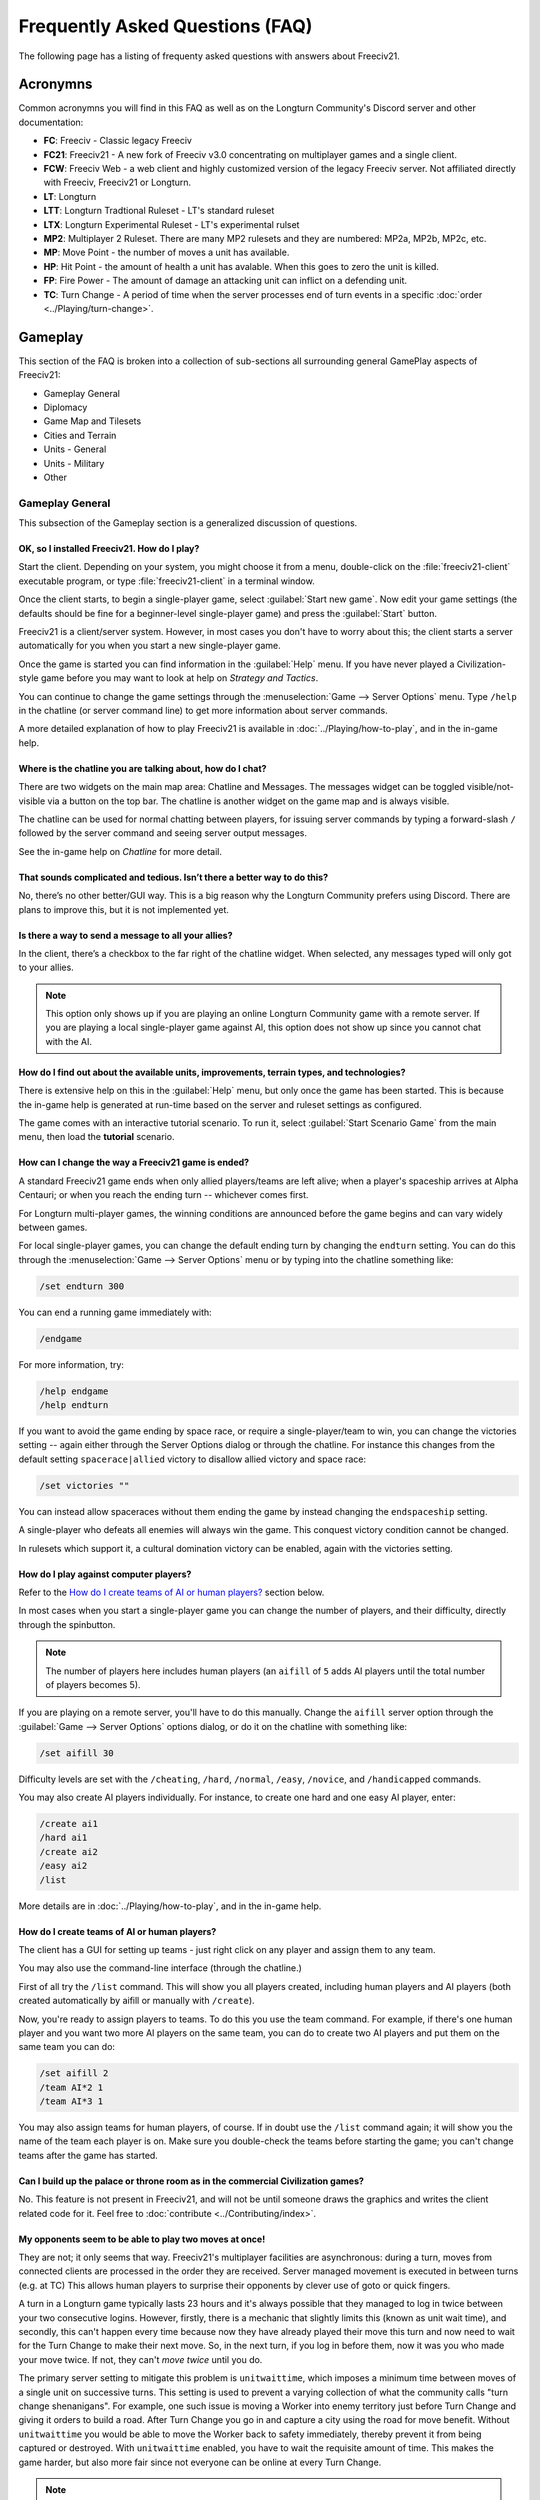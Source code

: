 Frequently Asked Questions (FAQ)
********************************

.. Custom Interpretive Text Roles for longturn.net/Freeciv21
.. role:: unit
.. role:: improvement
.. role:: wonder

The following page has a listing of frequenty asked questions with answers about Freeciv21.

Acronymns
=========

Common acronymns you will find in this FAQ as well as on the Longturn Community's Discord server and other
documentation:

* :strong:`FC`: Freeciv - Classic legacy Freeciv
* :strong:`FC21`: Freeciv21 - A new fork of Freeciv v3.0 concentrating on multiplayer games and a single client.
* :strong:`FCW`: Freeciv Web - a web client and highly customized version of the legacy Freeciv server.
  Not affiliated directly with Freeciv, Freeciv21 or Longturn.
* :strong:`LT`: Longturn
* :strong:`LTT`: Longturn Tradtional Ruleset - LT's standard ruleset
* :strong:`LTX`: Longturn Experimental Ruleset - LT's experimental rulset
* :strong:`MP2`: Multiplayer 2 Ruleset. There are many MP2 rulesets and they are numbered: MP2a, MP2b, MP2c, etc.
* :strong:`MP`: Move Point - the number of moves a unit has available.
* :strong:`HP`: Hit Point - the amount of health a unit has avalable. When this goes to zero the unit is killed.
* :strong:`FP`: Fire Power - The amount of damage an attacking unit can inflict on a defending unit.
* :strong:`TC`: Turn Change - A period of time when the server processes end of turn events in a specific
  :doc:`order <../Playing/turn-change>`.


Gameplay
========

This section of the FAQ is broken into a collection of sub-sections all surrounding general GamePlay aspects
of Freeciv21:

* Gameplay General
* Diplomacy
* Game Map and Tilesets
* Cities and Terrain
* Units - General
* Units - Military
* Other


Gameplay General
----------------

This subsection of the Gameplay section is a generalized discussion of questions.

OK, so I installed Freeciv21. How do I play?
^^^^^^^^^^^^^^^^^^^^^^^^^^^^^^^^^^^^^^^^^^^^

Start the client. Depending on your system, you might choose it from a menu, double-click on the
:file:`freeciv21-client` executable program, or type :file:`freeciv21-client` in a terminal window.

Once the client starts, to begin a single-player game, select :guilabel:`Start new game`. Now edit your
game settings (the defaults should be fine for a beginner-level single-player game) and press the
:guilabel:`Start` button.

Freeciv21 is a client/server system. However, in most cases you don't have to worry about this; the client
starts a server automatically for you when you start a new single-player game.

Once the game is started you can find information in the :guilabel:`Help` menu. If you have never played a
Civilization-style game before you may want to look at help on :title-reference:`Strategy and Tactics`.

You can continue to change the game settings through the :menuselection:`Game --> Server Options` menu.
Type :literal:`/help` in the chatline (or server command line) to get more information about server commands.

A more detailed explanation of how to play Freeciv21 is available in :doc:`../Playing/how-to-play`, and in the
in-game help.

Where is the chatline you are talking about, how do I chat?
^^^^^^^^^^^^^^^^^^^^^^^^^^^^^^^^^^^^^^^^^^^^^^^^^^^^^^^^^^^

There are two widgets on the main map area: Chatline and Messages. The messages widget can be toggled
visible/not-visible via a button on the top bar. The chatline is another widget on the game map and is always
visible.

The chatline can be used for normal chatting between players, for issuing server commands by typing a
forward-slash :literal:`/` followed by the server command and seeing server output messages.

See the in-game help on :title-reference:`Chatline` for more detail.

That sounds complicated and tedious. Isn’t there a better way to do this?
^^^^^^^^^^^^^^^^^^^^^^^^^^^^^^^^^^^^^^^^^^^^^^^^^^^^^^^^^^^^^^^^^^^^^^^^^

No, there’s no other better/GUI way. This is a big reason why the Longturn Community prefers using Discord.
There are plans to improve this, but it is not implemented yet.

Is there a way to send a message to all your allies?
^^^^^^^^^^^^^^^^^^^^^^^^^^^^^^^^^^^^^^^^^^^^^^^^^^^^

In the client, there’s a checkbox to the far right of the chatline widget. When selected, any messages typed
will only got to your allies.

.. Note:: This option only shows up if you are playing an online Longturn Community game with a remote server.
  If you are playing a local single-player game against AI, this option does not show up since you cannot
  chat with the AI.

How do I find out about the available units, improvements, terrain types, and technologies?
^^^^^^^^^^^^^^^^^^^^^^^^^^^^^^^^^^^^^^^^^^^^^^^^^^^^^^^^^^^^^^^^^^^^^^^^^^^^^^^^^^^^^^^^^^^

There is extensive help on this in the :guilabel:`Help` menu, but only once the game has been started. This is
because the in-game help is generated at run-time based on the server and ruleset settings as configured.

The game comes with an interactive tutorial scenario. To run it, select :guilabel:`Start Scenario Game` from
the main menu, then load the :strong:`tutorial` scenario.

How can I change the way a Freeciv21 game is ended?
^^^^^^^^^^^^^^^^^^^^^^^^^^^^^^^^^^^^^^^^^^^^^^^^^^^

A standard Freeciv21 game ends when only allied players/teams are left alive; when a player's spaceship
arrives at Alpha Centauri; or when you reach the ending turn -- whichever comes first.

For Longturn multi-player games, the winning conditions are announced before the game begins and can vary
widely between games.

For local single-player games, you can change the default ending turn by changing the ``endturn`` setting.
You can do this through the :menuselection:`Game --> Server Options` menu or by typing into the chatline
something like:

.. code-block:: rst

    /set endturn 300


You can end a running game immediately with:

.. code-block:: rst

    /endgame


For more information, try:

.. code-block:: rst

    /help endgame
    /help endturn


If you want to avoid the game ending by space race, or require a single-player/team to win, you can change
the victories setting -- again either through the Server Options dialog or through the chatline. For instance
this changes from the default setting ``spacerace|allied`` victory to disallow allied victory and space race:

.. code-block:: rst

    /set victories ""


You can instead allow spaceraces without them ending the game by instead changing the ``endspaceship`` setting.

A single-player who defeats all enemies will always win the game. This conquest victory condition cannot be
changed.

In rulesets which support it, a cultural domination victory can be enabled, again with the victories setting.

How do I play against computer players?
^^^^^^^^^^^^^^^^^^^^^^^^^^^^^^^^^^^^^^^

Refer to the `How do I create teams of AI or human players?`_ section below.

In most cases when you start a single-player game you can change the number of players, and their
difficulty, directly through the spinbutton.

.. note:: The number of players here includes human players (an ``aifill`` of ``5`` adds AI players until the
  total number of players becomes 5).

If you are playing on a remote server, you'll have to do this manually. Change the ``aifill`` server option
through the :guilabel:`Game --> Server Options` options dialog, or do it on the chatline with something like:

.. code-block:: rst

    /set aifill 30


Difficulty levels are set with the ``/cheating``, ``/hard``, ``/normal``, ``/easy``, ``/novice``, and
``/handicapped`` commands.

You may also create AI players individually. For instance, to create one hard and one easy AI player, enter:

.. code-block:: rst

    /create ai1
    /hard ai1
    /create ai2
    /easy ai2
    /list


More details are in :doc:`../Playing/how-to-play`, and in the in-game help.

How do I create teams of AI or human players?
^^^^^^^^^^^^^^^^^^^^^^^^^^^^^^^^^^^^^^^^^^^^^

The client has a GUI for setting up teams - just right click on any player and assign them to any team.

You may also use the command-line interface (through the chatline.)

First of all try the ``/list`` command. This will show you all players created, including human
players and AI players (both created automatically by aifill or manually with ``/create``).

Now, you're ready to assign players to teams. To do this you use the team command. For example, if there's
one human player and you want two more AI players on the same team, you can do to create two AI players and
put them on the same team you can do:

.. code-block:: rst

    /set aifill 2
    /team AI*2 1
    /team AI*3 1


You may also assign teams for human players, of course. If in doubt use the ``/list`` command again;
it will show you the name of the team each player is on. Make sure you double-check the teams before
starting the game; you can't change teams after the game has started.

Can I build up the palace or throne room as in the commercial Civilization games?
^^^^^^^^^^^^^^^^^^^^^^^^^^^^^^^^^^^^^^^^^^^^^^^^^^^^^^^^^^^^^^^^^^^^^^^^^^^^^^^^^

No. This feature is not present in Freeciv21, and will not be until someone draws the graphics and writes the
client related code for it. Feel free to :doc:`contribute <../Contributing/index>`.

My opponents seem to be able to play two moves at once!
^^^^^^^^^^^^^^^^^^^^^^^^^^^^^^^^^^^^^^^^^^^^^^^^^^^^^^^

They are not; it only seems that way. Freeciv21's multiplayer facilities are asynchronous: during a turn,
moves from connected clients are processed in the order they are received. Server managed movement is executed
in between turns (e.g. at TC) This allows human players to surprise their opponents by clever use of goto or
quick fingers.

A turn in a Longturn game typically lasts 23 hours and it's always possible that they managed to log in twice
between your two consecutive logins. However, firstly, there is a mechanic that slightly limits this (known as
unit wait time), and secondly, this can't happen every time because now they have already played their move
this turn and now need to wait for the Turn Change to make their next move. So, in the next turn, if you log
in before them, now it was you who made your move twice. If not, they can't :emphasis:`move twice` until you
do.

The primary server setting to mitigate this problem is ``unitwaittime``, which imposes a minimum time between
moves of a single unit on successive turns. This setting is used to prevent a varying collection of what the
community calls "turn change shenanigans". For example, one such issue is moving a :unit:`Worker` into enemy
territory just before Turn Change and giving it orders to build a road. After Turn Change you go in and
capture a city using the road for move benefit. Without ``unitwaittime`` you would be able to move the
:unit:`Worker` back to safety immediately, thereby prevent it from being captured or destroyed. With
``unitwaittime`` enabled, you have to wait the requisite amount of time. This makes the game harder, but also
more fair since not everyone can be online at every Turn Change.

.. Note:: The ``unitwaittime`` setting is really only used in Longturn multi-player games and is not
  enabled/used for any of the single-player rulesets shipped with Freeciv21

Why are the AI players so hard on 'novice' or 'easy'?
^^^^^^^^^^^^^^^^^^^^^^^^^^^^^^^^^^^^^^^^^^^^^^^^^^^^^

Short answer is... You are not expanding fast enough.

You can also turn off Fog of War. That way, you will see the attacks of the AI. Just type
:code:`/set fogofwar disabled` on the chatline before the game starts.

Why are the AI players so easy on 'hard'?
^^^^^^^^^^^^^^^^^^^^^^^^^^^^^^^^^^^^^^^^^

Several reasons. For example, the AI is heavily play tested under and customized to the default ruleset and
server settings. Although there are several provisions in the code to adapt to changing rules, playing under
different conditions is quite a handicap for it. Though mostly the AI simply doesn't have a good, all
encompassing strategy besides :strong:`"eliminate nation x"`.

To make the game harder, you could try putting some or all of the AI into a team. This will ensure that they
will waste no time and resources negotiating with each other and spend them trying to eliminate you. They
will also help each other by trading techs. See the question `How do I create teams of AI or human players?`_.

You can also form more than one AI team by using any of the different predefined teams, or put some AI
players teamed with you. Another alternative is to create AIs that are of differing skill levels. The stronger
AIs will then go after the weaker ones.

What distinguishes AI players from humans? What do the skill levels mean?
^^^^^^^^^^^^^^^^^^^^^^^^^^^^^^^^^^^^^^^^^^^^^^^^^^^^^^^^^^^^^^^^^^^^^^^^^

AI players in Freeciv21 operate in the server, partly before all client moves, partly afterwards. Unlike the
client, they can in principle observe the full state of the game, including everything about other players,
although most levels deliberately restrict what they look at to some extent.

All AI players can change production without penalty. Some levels (generally the harder ones) get other
exceptions from game rules; conversely, easier levels get some penalties, and deliberately play less well in
some regards.

For more details about how the skill levels differ from each other, see the help for the relevant server
command (for instance :code:`/help hard`).

Other than as noted here, the AI players are not known to cheat.

Does the client have a combat calculator, like other Civ games have?
^^^^^^^^^^^^^^^^^^^^^^^^^^^^^^^^^^^^^^^^^^^^^^^^^^^^^^^^^^^^^^^^^^^^

There is no integrated combat calculator. You can use the one on the longturn.net website here:
https://longturn.net/warcalc/. You can also select an attacking unit and then middle-click over a defending
unit and in the pop-up window will see the odds of win/loss.

Where in the client does it say what government you’re currently under?
^^^^^^^^^^^^^^^^^^^^^^^^^^^^^^^^^^^^^^^^^^^^^^^^^^^^^^^^^^^^^^^^^^^^^^^

On the topbar near the right side there is a bank of graphics that show what your economy consists of (Tax,
Sci , or Lux) as well as what Government you are under, chance for Global Warming, Nuclear Winter and how far
along you are with research. You can hover your mouse over any of these icons to see more details.

What government do you start under?
^^^^^^^^^^^^^^^^^^^^^^^^^^^^^^^^^^^

You start under Despotism in LTT. This is a ruleset configured item.

Do things that give more trade (certain governments, wonders) only give this bonus if there’s already at least 1 trade produced on a tile?
^^^^^^^^^^^^^^^^^^^^^^^^^^^^^^^^^^^^^^^^^^^^^^^^^^^^^^^^^^^^^^^^^^^^^^^^^^^^^^^^^^^^^^^^^^^^^^^^^^^^^^^^^^^^^^^^^^^^^^^^^^^^^^^^^^^^^^^^^^

The short answer is yes in LTT. This is a ruleset configured item.


Diplomacy
---------

This subsection of the Gameplay section is a discussion around Diplomacy.

Why can't I attack another player's units?
^^^^^^^^^^^^^^^^^^^^^^^^^^^^^^^^^^^^^^^^^^

You have to declare war first. See the section for `How do I declare war on another player?`_ below.

.. note:: In some rulesets, you start out at war with all players. In other rulesets, as soon as you
    make contact with a player, you enter armistise towards peace. At lower skill levels, AI players offer
    you a cease-fire treaty upon first contact, which if accepted has to be broken before you can attack
    the player's units or cities. The main thing to remember is you have to be in the diplomatic state of war
    in order to attack an enemy.

How do I declare war on another player?
^^^^^^^^^^^^^^^^^^^^^^^^^^^^^^^^^^^^^^^

Go to the :guilabel:`Nations` page (F3), select the player row, then click :guilabel:`Cancel Treaty` at the
top. This drops you from :emphasis:`cease fire`, :emphasis:`armistice`, or :emphasis:`peace` into
:emphasis:`war`. If you've already signed a permanent :emphasis:`alliance` treaty with the player, you will
have to cancel treaties several times to get to :emphasis:`war`.

See the in-game help on :title-reference:`Diplomacy` for more detail.

.. note:: The ability to arbitrarily leave :emphasis:`peace` and go to :emphasis:`war` is also heavily
    dependent on the form of governement your nation is currently ruled by. See the in-game help on
    :title-reference:`Government` for more details.

How do I do diplomatic meetings?
^^^^^^^^^^^^^^^^^^^^^^^^^^^^^^^^

Go to the :guilabel:`Nations` page (F3), select the player row, then choose :guilabel:`Meet` at the top.
Remember that you have to either have contact with the player or an embassy established in one of their cities
with a :unit:`Diplomat`.

How do I trade money with other players?
^^^^^^^^^^^^^^^^^^^^^^^^^^^^^^^^^^^^^^^^

If you want to make a monetary exchange, first initiate a diplomatic meeting as described in the section
about `How do I do diplomatic meetings?`_ above. In the diplomacy dialog, enter the amount you wish to give in
the gold input field on your side or the amount you wish to receive in the gold input field on their side.
With the focus in either input field, press :guilabel:`Enter` to insert the clause into the treaty.

.. Note:: In some rulsets there might be a "tax" on gold transfers, so watch out that not all gold will make
  it to its intended destination nation.

Is there a way to tell who’s allied with who?
^^^^^^^^^^^^^^^^^^^^^^^^^^^^^^^^^^^^^^^^^^^^^

The :guilabel:`Nations` Page (F3) shows diplomacy and tech information if you have an embassy with the target
nation. To see what is going on, select a nation and look at the bottom of the screen.


Game Map and Tilesets
---------------------

This subsection of the Gameplay section is a discussion around the game map and tilesets (the graphics layer).

Can one use a regular square tileset for iso-square maps and vice versa?
^^^^^^^^^^^^^^^^^^^^^^^^^^^^^^^^^^^^^^^^^^^^^^^^^^^^^^^^^^^^^^^^^^^^^^^^

While that’s technically possible, hex and iso-hex topologies aren’t directly compatible with each other, so
the result isn’t playable in a good (visualization) way. In the client you can force the change of tileset by
going to :menuselection:`Game --> Load Another Tileset`. If the client can change, it will and you will be
able to experiment a bit. If there is a complete discrepency, the client will throw an error and won't make
the requested change.

How do I play on a hexagonal grid?
^^^^^^^^^^^^^^^^^^^^^^^^^^^^^^^^^^

It is possible to play with hexagonal instead of rectangular tiles. To do this you need to set your topology
before the game starts; set this with Map topology index from the game settings, or in the chatline:

.. code-block:: rst

    /set topology hex|iso|wrapx


This will cause the client to use an isometric hexagonal tileset when the game starts (go to
:menuselection:`Game --> Set local options` to choose a different one from the drop-down;
hexemplio and isophex are included with the game).

You may also play with overhead hexagonal, in which case you want to set the topology setting to
:code:`hex|wrapx`; the hex2t tileset is supplied for this mode.

Can one use a hexagonal tileset for iso-hex maps and vice versa?
^^^^^^^^^^^^^^^^^^^^^^^^^^^^^^^^^^^^^^^^^^^^^^^^^^^^^^^^^^^^^^^^

See the question `Can one use a regular square tileset for iso-square maps and vice versa?`_ above.


Cities and Terrain
------------------

This subsection of the Gameplay section is a discussion around cities and the terrain around them.

My irrigated grassland produces only 2 food. Is this a bug?
^^^^^^^^^^^^^^^^^^^^^^^^^^^^^^^^^^^^^^^^^^^^^^^^^^^^^^^^^^^

No, it's not -- it's a feature. Your government is probably Despotism, which has a -1 output penalty whenever
a tile produces more than 2 units of food, production, ortrade. You should change your government (See the
in-game help on :title-reference:`Government` for more detail) to get rid of this penalty.

This feature is also not 100% affected by the form of government. There are some small and great wonders
in certain rulesets that get rid of the output penalty.

Can I build land over sea/transform ocean to land?
^^^^^^^^^^^^^^^^^^^^^^^^^^^^^^^^^^^^^^^^^^^^^^^^^^

Yes. You can do that by placing :unit:`Engineer` in a :unit:`Transport` and going to the ocean tile you want
to build land on. Click the :unit:`Transport` to display a list of the transported :unit:`Engineers` and
activate them. Then give them the order of transforming the tile to swamp. This will take a very long time
though, so you'd better try with 6 or 8 :unit:`Engineers` at a time. There must be 3 adjacent land tiles to
the ocean tile (e.g. a land corner) you are transforming for this activiy to work.

Is there an enforced minimum distance between cities?
^^^^^^^^^^^^^^^^^^^^^^^^^^^^^^^^^^^^^^^^^^^^^^^^^^^^^

This depends on the ruleset. In LTT there is a minimum distance of 3 empty tiles between two cities. You can
think of it as “no city can be built within the work radius of another city”, since the work radius of a city
is also 3 tiles in LTT.

This setting, knowns as ``citymindist``, can be set in the server settings before a local game starts or by
changing at the chatline:

.. code-block:: rst

    /set citymindist 4


If your city is going to grow next turn and you rush-buy a Granary, do you still get the food savings?
^^^^^^^^^^^^^^^^^^^^^^^^^^^^^^^^^^^^^^^^^^^^^^^^^^^^^^^^^^^^^^^^^^^^^^^^^^^^^^^^^^^^^^^^^^^^^^^^^^^^^^

Yes. Production is “produced” before growth at turn change. This is true for all rulsets as it is part of the
standard :doc:`Turn Change <../Playing/turn-change>` process.

How much population do Settlers take to build?
^^^^^^^^^^^^^^^^^^^^^^^^^^^^^^^^^^^^^^^^^^^^^^

Two (2) in the LTT ruleset. This is a ruleset configurable item. See the in-game help on
:title-reference:`Units` for more detail to see what the settings is for the ruleset you loaded at game
start.

Do tiles remember terraforming progress?
^^^^^^^^^^^^^^^^^^^^^^^^^^^^^^^^^^^^^^^^

If you change orders for the unit doing the terraforming and don’t change them back within the same turn, the
terraforming progress is lost. If you change orders and then change them back, nothing special happens.
Terraforming is always processed at Turn Change.

How frequently do natural disasters happen?
^^^^^^^^^^^^^^^^^^^^^^^^^^^^^^^^^^^^^^^^^^^

This depends on the ruleset. For the LTT ruleset, all natural disasters have a 1% probability to happen each
turn. The default is 10%. This setting, known as ``disasters``, can be set in the server settings before a
local game starts or by changing at the chatline:

.. code-block:: rst

    /set disasters 20


Does the city work area change in any way during the game?
^^^^^^^^^^^^^^^^^^^^^^^^^^^^^^^^^^^^^^^^^^^^^^^^^^^^^^^^^^

This is a ruleset configured option. In LTT the intial value is ``15``, effectively giving 3 tiles "out" from
the city center in all directions. Varying technologies or buildings can be programmed into the ruleset to
change the vision radius (e.g. the work area) of a city.

Is it worth it to build cities on hills (potentially with rivers), or is the risk of earthquakes and floods too large?
^^^^^^^^^^^^^^^^^^^^^^^^^^^^^^^^^^^^^^^^^^^^^^^^^^^^^^^^^^^^^^^^^^^^^^^^^^^^^^^^^^^^^^^^^^^^^^^^^^^^^^^^^^^^^^^^^^^^^^

It’s usually worth it, since hills and rivers have great defense values. Rivers also allow you to build an
:improvement:`Aqueduct, River` without the knowledge of Construction and it is much cheaper to build and
requires no upkeep.

.. note:: It is a great strategy if you can do this to place your first city (Capital) either on a river or
  adjacent to one to get this "fresh water" effect. You can get the city up to size 16 very fast with the right
  growth strategy.

Is there a benefit to lake tiles over ocean tiles? What are their differences?
^^^^^^^^^^^^^^^^^^^^^^^^^^^^^^^^^^^^^^^^^^^^^^^^^^^^^^^^^^^^^^^^^^^^^^^^^^^^^^

There are at least the following differences:

* Lake tiles allow an adjacent city to build a cheap :improvement:`Aqueduct, Lake` with no upkeep and before the
  discovery of Construction. This is commonly referred to as the "fresh water" effect.
* Lake tiles give more food than ocean tiles, especially with the Fish tile special.
* Shallow ocean gives +1 production with :improvement:`Offshore Platform`. The :improvement:`Offshore Platform`
  city improvement often comes with the discovery of Miniturization in most rulesets, but this is a ruleset
  configurable item.
* Some ships can’t travel on deep ocean (such as Triremes)
* Shallow ocean has a 10% defense bonus.
* Ocean tiles allow you to build :improvement:`Harbor`, giving +1 food. The :improvement:`Harbor` city
  improvement often comes with the discovery of Seafaring in most rulsets, but this is a ruleset configurable
  item.

Is “Aqueduct, River” identical to “Aqueduct, Lake”?
^^^^^^^^^^^^^^^^^^^^^^^^^^^^^^^^^^^^^^^^^^^^^^^^^^^

In most rulesets, yes. It is part of the "fresh water" effect of giving a cheap :improvement:`Aqueduct` that
has no gold upkeep and does not require the discovery of Construction.

Is the city tile worked for free?
^^^^^^^^^^^^^^^^^^^^^^^^^^^^^^^^^

Yes. This is hardcoded in the server. In all rulesets a size 1 city will always have two tiles being worked
by the citizens of the city: the city center tile and another one in its vision radius that is not being
worked by an adjacent city.

Do you get free irrigation on the city tile?
^^^^^^^^^^^^^^^^^^^^^^^^^^^^^^^^^^^^^^^^^^^^

You get a “virtual” irrigation effect. It works the same way as regular irrigation for food purposes, but
doesn’t allow you to build irrigation next to the city by itself. You’ll have to build regular irrigation on
the city center tile to do that. The free irrigation is lost if you build a mine on the city tile (just like
regular irrigation on a regular tile is lost with a mine). This means that a desert tile that is mined has
zero (0) food, even when on a city center tile. Since the “virtual” irrigation works like regular irrigation,
if you build a city on a tile that can’t be irrigated normally (e.g. a forest), you don’t get any food bonus.

In the late game, many rulesets have a :improvement:`Supermarket`, that comes with the disovery of
Refrigeration. A player can then use :unit:`Workers` or :unit:`Engineers` to add Farmland on top of the
existing irrigation for an addition food bonus. In this sense, if you want to get the Farmland food effect on
a city center tile that is already "virtually" irrigated you will have to actually irrigate the tile and then
add Farmland on top of it, just like any other regular tile.

Does the city tile have any production bonuses?
^^^^^^^^^^^^^^^^^^^^^^^^^^^^^^^^^^^^^^^^^^^^^^^

A city tile has a +1 production bonus, added after any other bonuses (such as railroad).

Does LTT have the extra food from rivers on a desert tile when irrigated, like other rulesets have?
^^^^^^^^^^^^^^^^^^^^^^^^^^^^^^^^^^^^^^^^^^^^^^^^^^^^^^^^^^^^^^^^^^^^^^^^^^^^^^^^^^^^^^^^^^^^^^^^^^^

Yes, an irrigated desert tile with a river gives an extra +1 food in addition to the regular irrigation food
bonus. This is a game engine (server) item and is not driven by a ruleset, such as LTT.

Is there any penalty when changing a city production task?
^^^^^^^^^^^^^^^^^^^^^^^^^^^^^^^^^^^^^^^^^^^^^^^^^^^^^^^^^^

There are 4 “categories” of production: units, city improvements (e.g. Buildings), great wonders, and small
wonders. If you change within a “category” (e.g. :unit:`Phalanx` to :unit:`Horsemen`, or
:improvement:`Library` to :improvement:`Bank`), there is no penalty. If you change across categories (e.g.
:unit:`Archers` to :improvement:`Library`, or :wonder:`Leonardo’s Workshop` to :unit:`Frigate`), there’s a 50%
penalty. If you change back to the same category within the same turn, the penalty is reversed. If you change
multiple times, the penalty is only applied once, which means that if you change the production target more
than once in a turn there will be no penalty as long as you land on the same "category" as was active at the
beginning of the turn.

Is there a way to claim tiles using Diplomats?
^^^^^^^^^^^^^^^^^^^^^^^^^^^^^^^^^^^^^^^^^^^^^^

No. In Freeciv21 there are generally 4 ways to gain tile ownership:

* Build a city and claim the tiles first.
* Grow your cities super big and much bigger than your neighbor's cities. National borders can move at Turn
  Change based on culture score.
* Build a Fortress and place a Military unit (e.g. a :unit:`Phalanx`) inside the Fortress.
* Conquer the city and take its tiles for your own.

Is there a way to create a hill other than terraforming a mountain?
^^^^^^^^^^^^^^^^^^^^^^^^^^^^^^^^^^^^^^^^^^^^^^^^^^^^^^^^^^^^^^^^^^^

You can also terraform a hill from plains with :unit:`Engineers`. In some rulesets, such as LTT, this is very
expensive in workker move points and can take some time unless you place many :unit:`Engineers` on the tile
at the same time.

Can you build a hill under a city?
^^^^^^^^^^^^^^^^^^^^^^^^^^^^^^^^^^

Yes, you sure can!


Units - General
---------------

This subsection of the Gameplay section is a generalized discussion around units.

When does the game inform you of enemy movement within your units’ field of vision?
^^^^^^^^^^^^^^^^^^^^^^^^^^^^^^^^^^^^^^^^^^^^^^^^^^^^^^^^^^^^^^^^^^^^^^^^^^^^^^^^^^^

It depends on the status of the unit. If the unit is fortified or working on another task (e.g. irrigation)
then you will not be notified. Only the :strong:`Sentry` status will give you a notification.

If I move a unit onto a mountain, does that change how many movement points the unit has next turn?
^^^^^^^^^^^^^^^^^^^^^^^^^^^^^^^^^^^^^^^^^^^^^^^^^^^^^^^^^^^^^^^^^^^^^^^^^^^^^^^^^^^^^^^^^^^^^^^^^^^

All units that end their turn on a mountain start with 1 less MP the following turn. The exception to this
rule are units that ignore terrain movement completely (e.g. :unit:`Explorers`, and :unit:`Alpine Troops`).
This is knowns as "ignoring terrain effects".

What is a unit’s terraforming speed based on?
^^^^^^^^^^^^^^^^^^^^^^^^^^^^^^^^^^^^^^^^^^^^^

It’s based on the base amount of movement points for that unit and veteran level bonus. The base terraforming
duration is specified in the ruleset files.

.. todo:: This is discussed in detail in a forthcoming LTT Gamer's Manual. Update this entry at that time.

Can workers do all land conversions? Or are most land conversions locked behind engineers?
^^^^^^^^^^^^^^^^^^^^^^^^^^^^^^^^^^^^^^^^^^^^^^^^^^^^^^^^^^^^^^^^^^^^^^^^^^^^^^^^^^^^^^^^^^

All :unit:`Workers` can do land conversions except for major land transformations, which are available only
with :unit:`Engineers`.

Does a damaged worker work slower than normal?
^^^^^^^^^^^^^^^^^^^^^^^^^^^^^^^^^^^^^^^^^^^^^^

No, Hit Points do not factor in a :unit:`Worker's` ability to conduct infrastructure improvements to tiles.

When terraforming, does some movement get used on the last turn of terraforming? Does the unit start with less movement points?
^^^^^^^^^^^^^^^^^^^^^^^^^^^^^^^^^^^^^^^^^^^^^^^^^^^^^^^^^^^^^^^^^^^^^^^^^^^^^^^^^^^^^^^^^^^^^^^^^^^^^^^^^^^^^^^^^^^^^^^^^^^^^^^

Terraforming doesn’t affect a unit's Movement Points in any way.

Does damage reduce the amount of movement points the unit has?
^^^^^^^^^^^^^^^^^^^^^^^^^^^^^^^^^^^^^^^^^^^^^^^^^^^^^^^^^^^^^^

This depends on the unit class and the ruleset configuration. If a unit’s help text specifies it is "slowed
down when damaged", then it does. If it doesn’t say anything about it, then it doesn’t.

Do Caravans give full production?
^^^^^^^^^^^^^^^^^^^^^^^^^^^^^^^^^

The :unit:`Caravan` unit is a special unit that allows a player to move production from one city to another in
order to increase the speed of constructing wonders (both small and great). This effect only works for wonders
and no other city improvement. The :unit:`Caravan` unit acts like any other unit when disbanded in a city: it
gives back 50% of the shields it took to construct it in the first place. In many rulesets the :unit:`Freight`
becomes available in the late game and obsoletes the :unit:`Caravan`. The :unit:`Freight` works the same way.

How does unit leveling work?
^^^^^^^^^^^^^^^^^^^^^^^^^^^^

Freeciv21 calls this unit "Veterancy" or "Veteran Levels". You have a chance every turn for any kind of unit to
gain an upgrade via experience. The experience depends on the unit and what they are doing. For example,
a :unit:`Worker` gains experience by creating terrain infrastructure, or a :unit:`Phalanx` gains experience
during both defense and offense (attack) movements. See the following table:

+-----------------+-------------------+------------------+------------------------+
|                 |                   |                  | Promotion Chance       |
| Level           | Combat Strength   | Move Bonus       +-----------+------------+
|                 |                   |                  | In Combat | By Working |
+=================+===================+==================+===========+============+
| Green           | 1x                | 0                | 50        | 9          |
+-----------------+-------------------+------------------+-----------+------------+
| Veteran 1 (v)   | 1.5x (from Green) | 1/3 (from Green) | 45        | 6          |
+-----------------+-------------------+------------------+-----------+------------+
| Veteran 2 (vv)  | 1.75x             | 2/3              | 40        | 6          |
+-----------------+-------------------+------------------+-----------+------------+
| Veteran 3 (vvv) | 2x                | 1                | 35        | 6          |
+-----------------+-------------------+------------------+-----------+------------+
| Hardened 1 (h1) | 2.25x             | 1 1/3            | 30        | 5          |
+-----------------+-------------------+------------------+-----------+------------+
| Hardened 2 (h2) | 2.5x              | 1 2/3            | 25        | 5          |
+-----------------+-------------------+------------------+-----------+------------+
| Hardened 3 (h3) | 2.75x             | 2                | 20        | 4          |
+-----------------+-------------------+------------------+-----------+------------+
| Elite 1 (e1)    | 3x                | 2 1/3            | 15        | 4          |
+-----------------+-------------------+------------------+-----------+------------+
| Elite 2 (e2)    | 3.25x             | 2 2/3            | 10        | 3          |
+-----------------+-------------------+------------------+-----------+------------+
| Elite 3 (e3)    | 3.5x              | 3                | 0         | 0          |
+-----------------+-------------------+------------------+-----------+------------+

Is it possible to change a unit’s home city?
^^^^^^^^^^^^^^^^^^^^^^^^^^^^^^^^^^^^^^^^^^^^

To be clear, a unit's "home city" is the city that produced it.

It is possible when the unit is moved to a city that isn’t its current home city. You then get an option to
change the home city. With the unit in a city you can either use hotkey “h” or
:guilabel:`Unit --> Set Home City` to rehome the unit to the city it is inside.

.. Note:: Some rulsets allow "unhomed" units. These kind of units will never have a home city and you cannot
  change it, even if you wanted to. These units have no upkeep, so they can stay unhomed.

Are queued goto commands executed before or after units and city improvements are built?
^^^^^^^^^^^^^^^^^^^^^^^^^^^^^^^^^^^^^^^^^^^^^^^^^^^^^^^^^^^^^^^^^^^^^^^^^^^^^^^^^^^^^^^^

After. For example, you can beat an enemy attacking unit with a queued goto to your city by rush-buying a
defensive unit (it will get built first during normal :doc:`turn change processing <../Playing/turn-change>`),
and the attacking unit will move after that.


Units - Military
----------------

This subsection of the Gameplay section is a discussion around military units specifically.

My opponent's last city is on a 1x1 island so I cannot conquer it, and they won't give up. What can I do?
^^^^^^^^^^^^^^^^^^^^^^^^^^^^^^^^^^^^^^^^^^^^^^^^^^^^^^^^^^^^^^^^^^^^^^^^^^^^^^^^^^^^^^^^^^^^^^^^^^^^^^^^^

It depends on the ruleset, but often researching Amphibious Warfare will allow you to build a
:unit:`Marine`. Alternatively research Combined Arms and either move a :unit:`Helicopter` or airdrop a
:unit:`Paratrooper` there. When viewing the in-game help text for :title-reference:`Units`, be on the look out
for ``Can launch attack from non-native tiles``. This is the unit's feature that allows you to attack from
the ocean or air versus land, which is a native tile.

If you can't build :unit:`Marines` yet, but you do have :unit:`Engineers`, and other land is close-by, you
can also build a land-bridge to the island (i.e. transform the ocean). If you choose this route, make sure
that your :unit:`Transport` is well defended!

Does a unit with less than 1 movement point remaining have weaker attacks?
^^^^^^^^^^^^^^^^^^^^^^^^^^^^^^^^^^^^^^^^^^^^^^^^^^^^^^^^^^^^^^^^^^^^^^^^^^

Yes, the base attack is multiplied by the remaining movement points when the unit has less than 1 MP left.
This is commonly known as “tired attack”. As an example, a green :unit:`Knights` (base attack 6) with 6/9
movement points remaining will attack as if it had attack 4.

How can I tell what final defense a unit will have after applying all bonuses from terrain, fortification, city, and such?
^^^^^^^^^^^^^^^^^^^^^^^^^^^^^^^^^^^^^^^^^^^^^^^^^^^^^^^^^^^^^^^^^^^^^^^^^^^^^^^^^^^^^^^^^^^^^^^^^^^^^^^^^^^^^^^^^^^^^^^^^^

The client doesn’t show this information, so you’ll have to calculate manually. Math is an important element of
all Freeciv21 games, and especialy the LTT and LTX multi-player games the Longturn Community enjoys playing. As
in the game of Chess, the "board" does not do the math for you. You much gauge the risk-reward ratios of your
moves and counter-moves. This is the same in Freeciv21. The game will not do the math for you. This table should
help you in doing the math:

+---------------------------------------+-----------------+------------------+-----------------+----------------------+-----------+-----------+--------------------+-------------------+
| Terrain                               | Open (Sentried) | Open (Fortified) | Fortress (Open) | Fortress (Fortified) | City <= 8 | City >= 9 | City <= 8 w/ Walls | City >=9 w/ Walls |
+=======================================+=================+==================+=================+======================+===========+===========+====================+===================+
| Grass, Plains, Desert, Tundra, Desert | 1.0x            | 1.5x             | 2.0x            | 3.0x                 | 2.25x     | 3.0x      | 3.75x              | 4.5x              |
+---------------------------------------+-----------------+------------------+-----------------+----------------------+-----------+-----------+--------------------+-------------------+
| Forest, Jungle, Swamp                 | 1.25x           | 1.88x            | 2.5x            | 3.75x                | 2.81x     | 3.75x     | 4.69x              | 5.63x             |
+---------------------------------------+-----------------+------------------+-----------------+----------------------+-----------+-----------+--------------------+-------------------+
| Hills                                 | 1.5x            | 2.25x            | 3.0x            | 4.5x                 | 3.38x     | 4.5x      | 5.63x              | 6.75x             |
+---------------------------------------+-----------------+------------------+-----------------+----------------------+-----------+-----------+--------------------+-------------------+
| Mountains                             | 2.0x            | 3.0x             | 4.0x            | 6.0x                 | N/A       | N/A       | N/A                | N/A               |
+---------------------------------------+-----------------+------------------+-----------------+----------------------+-----------+-----------+--------------------+-------------------+
| w/ River                              | +1.25x on top of the other modifiers above                                                                                                   |
+---------------------------------------+----------------------------------------------------------------------------------------------------------------------------------------------+

.. Tip:: The legacy Freeciv WiKi gives some good information in the Game Manual about Terrain here:
  https://freeciv.fandom.com/wiki/Terrain.

What is the math for upgrading units in LTT?
^^^^^^^^^^^^^^^^^^^^^^^^^^^^^^^^^^^^^^^^^^^^

The basic upgrade cost is the same as disbanding the old unit in a city, and then rush-buying the new unit from
the contributed shields (production).

:strong:`Example`: :unit:`Phalanx` --> :unit:`Pikeman`

The :unit:`Phalanx` contributes 7 shields (15 / 2 rounded down). The :unit:`Pikeman` costs 25 shields. The
remaining 18 shields (25 - 7), is bought with gold using the formula for rush-buying units. For the math folks
out there, the formula for rush-buying units (in all cases, not just for upgrades) is:
``2 * p + (p * p) / 20`` where ``p`` is the remaining production (or shields).

Are diplomats used up when investigating an enemy city?
^^^^^^^^^^^^^^^^^^^^^^^^^^^^^^^^^^^^^^^^^^^^^^^^^^^^^^^

Yes, they are destroyed/consumed after conducting an "investigate city" action. In some rulesets (notably LTT
and LTX), there is a :unit:`Spy` available when you research Espionage. The :unit:`Spy` is not consumed by the
same actions as the :unit:`Diplomat`.

Are there any other diplomatic units, other than Diplomats and Spies?
^^^^^^^^^^^^^^^^^^^^^^^^^^^^^^^^^^^^^^^^^^^^^^^^^^^^^^^^^^^^^^^^^^^^^

The units available is highly dependent on the ruleset. For the LTT and LTX rulesets there are a couple "tech"
stealing units: :unit:`Scribe` and :unit:`Scholar`. They can be used to steal (incite) units from other players
and also to steal technology. In the LTT and LTX rulesets, there is no technology trading (between allies), so
these two units were created as a way to allow technology trading, but at a risk.

When my unit moves in my territory on rivers, it costs 1/3 MP per tile. If I move on a river in enemy territory, it costs the full MP for the tile. Why?
^^^^^^^^^^^^^^^^^^^^^^^^^^^^^^^^^^^^^^^^^^^^^^^^^^^^^^^^^^^^^^^^^^^^^^^^^^^^^^^^^^^^^^^^^^^^^^^^^^^^^^^^^^^^^^^^^^^^^^^^^^^^^^^^^^^^^^^^^^^^^^^^^^^^^^^^

Tile improvements that affect movement (rivers, roads, railroads) only apply when the unit is on allied
territory, or on territory not owned by anyone. When moving through enemy territory, the terrain acts as if
those improvements don’t exist. The server setting that controls this is called ``restrictinfra``. This value
can be set in the server settings before a local game starts or by changing at the chatline:

.. code-block:: rst

    /set restrictinfra FALSE


The LTT and LTX rulesets used by the Longturn Community have this value set to ``TRUE``. This is also the
default setting for many of the single-player rulesets shipped with Freeciv21.

Is there a way to see potential battle odds?
^^^^^^^^^^^^^^^^^^^^^^^^^^^^^^^^^^^^^^^^^^^^

Yes. Select the unit you want to attack with and then middle-click (or Alt-click on Windows) over the potential
target and a pop-up window will show you the odds of attack and defense taking into account all aspects of
the attack (or defense) include terrain bonus, unit veterancy, etc.

When a city is captured, all units homed in that city that are currently in another city of yours are re-homed to that city. What happens to the the other units?
^^^^^^^^^^^^^^^^^^^^^^^^^^^^^^^^^^^^^^^^^^^^^^^^^^^^^^^^^^^^^^^^^^^^^^^^^^^^^^^^^^^^^^^^^^^^^^^^^^^^^^^^^^^^^^^^^^^^^^^^^^^^^^^^^^^^^^^^^^^^^^^^^^^^^^^^^^^^^^^^^

Any units not in a native city (e.g. your own city) are lost. This includes allied cities or outside of any
city in the field.


Other
-----

This subsection of the Gameplay section is a catchall area for questions don't fit nicely into the other
subsections.

Can I change settings or rules to get different types of games?
^^^^^^^^^^^^^^^^^^^^^^^^^^^^^^^^^^^^^^^^^^^^^^^^^^^^^^^^^^^^^^^

Of course. Before the game is started, you may change settings through the :guilabel:`Server Options`
dialog. You may also change these settings or use server commands through the chatline. If you use the
chatline, use the:

.. code-block:: rst

    /show

command to display the most commonly-changed settings, or

.. code-block:: rst

    /help <setting>


to get help on a particular setting, or

.. code-block:: rst

    /set <setting> <value>


to change a setting to a particular value. After the game begins you may still change some settings, but not
others.

You can create rulesets or :strong:`modpacks` - alternative sets of units, buildings, and technologies.
Several different rulesets come with the Freeciv21 distribution, including a civ1 (Civilization 1
compatibility mode), and civ2 (Civilization 2 compatibility mode). Use the ``rulesetdir`` command to change
the ruleset (as in ``/rulesetdir civ2``). For more information refer to :doc:`../Modding/index`.

How compatible is Freeciv21 with the commercial Civilization games?
^^^^^^^^^^^^^^^^^^^^^^^^^^^^^^^^^^^^^^^^^^^^^^^^^^^^^^^^^^^^^^^^^^^

Freeciv21 was created as a multiplayer version of Civilization |reg| with players moving simultaneously.
Rules and elements of Civilization II |reg|, and features required for single-player use, such as AI
players, were added later.

This is why Freeciv21 comes with several game configurations (rulesets): the civ1 and civ2 rulesets implement
game rules, elements and features that bring it as close as possible to Civilization I and Civilization II
respectively, while other rulesets such as the default Classic ruleset tries to reflect the most popular
settings among Freeciv21 players. Unimplemented Civilization I and II features are mainly those that would
have little or no benefit in multi-player mode, and nobody is working on closing this gap.

Little or no work is being done on implementing features from other similar games, such as SMAC, CTP or
Civilization III+.

So the goal of compatibility is mainly used as a limiting factor in development. When a new feature is added
to Freeciv21 that makes gameplay different, it is generally implemented in such a way that the
:emphasis:`traditional` behaviour remains available as an option. However, we're not aiming for absolute
100% compatibility; in particular, we're aiming for bug-compatibility.

I want more action.
^^^^^^^^^^^^^^^^^^^

In Freeciv21, expansion is everything, even more so than in the single-player commercial Civilization games.
Some players find it very tedious to build on an empire for hours and hours without even meeting an enemy.

There are various techniques to speed up the game. The best idea is to reduce the time and space allowed for
expansion as much as possible. One idea for multiplayer mode is to add AI players: they reduce the space per
player further, and you can toy around with them early on without other humans being aware of it. This only
works after you can beat the AI, of course.

Another idea is to create starting situations in which the players are already fully developed. Refer to the
section on :strong:`scenarios` in :doc:`../Modding/index`.


Non-Gameplay Specific Questions
===============================

This section of the FAQ deals with anything not related to general gameplay aspects of Freeciv21.

Longturn Multiplayer
--------------------

How do I play multi-player?
^^^^^^^^^^^^^^^^^^^^^^^^^^^

You can either join a network game run by someone else, or host your own. You can also join one of the many
games offered by the Longturn community.

To join an open network game, choose :guilabel:`Connect to network game` and then
:guilabel:`Internet servers`. A list of active servers should come up; double-click one to join it.

To host your own game, we recommend starting a separate server by hand.

To start the server, enter :file:`freeciv21-server` in a terminal or by double-clicking on the executable.
This will start up a text-based console interface.

If all players are on the same local area network (LAN), they should launch their clients, choose
:guilabel:`Connect to Network game` and then look in the :guilabel:`Local servers` section. You should see
the existing server listed; double-click on it to join.

To play over the Internet, players will need to enter the hostname and port into their clients, so the game
admin will need to tell the other players those details. To join a longturn.net server you start by clicking
:guilabel:`Connect to Network Game` and then in the bottom-left of the dialog fill in the
:guilabel:`Connect`, :guilabel:`Port`, and :guilabel:`Username` fields provided by the game admin. Once
ready, click the :guilabel:`Connect` button at the botton-right, fill in your longturn.net password in the
:guilabel:`Password` box and you will be added to the game.

.. note:: Hosting an Internet server from a home Internet connection is often problematic, due to
    firewalling and network address translation (NAT) that can make the server unreachable from the wider
    Internet. Safely and securely bypassing NAT and firewalls is beyond the scope of this FAQ.


Where do I see how much time is left in the current turn?
^^^^^^^^^^^^^^^^^^^^^^^^^^^^^^^^^^^^^^^^^^^^^^^^^^^^^^^^^

On the minimap in the bottom right of the main map, where the :guilabel:`Turn Done` button shows for
single-player games. For Longturn multi-player games will also add a count-down timer to show when the turn
will change.

When connecting to a game, is the username field case-sensitive?
^^^^^^^^^^^^^^^^^^^^^^^^^^^^^^^^^^^^^^^^^^^^^^^^^^^^^^^^^^^^^^^^

Yes, both the username and password is case-sensitive.

After typing in the hostname, port, and username, the password field is greyed out. What’s up with that?
^^^^^^^^^^^^^^^^^^^^^^^^^^^^^^^^^^^^^^^^^^^^^^^^^^^^^^^^^^^^^^^^^^^^^^^^^^^^^^^^^^^^^^^^^^^^^^^^^^^^^^^^

You have to click the :guilabel:`Connect` button to ask the client to connect to the server and then you
enter your password after connecting to authorize your entry into the game.

How do I take over an AI player?
^^^^^^^^^^^^^^^^^^^^^^^^^^^^^^^^

On the chatline you use the ``/take <playername>`` command to take over an AI player.

How do I take over an idle player that was assigned to me?
^^^^^^^^^^^^^^^^^^^^^^^^^^^^^^^^^^^^^^^^^^^^^^^^^^^^^^^^^^

Same procedure as `How do I take over an AI player?`_ above.

Does capturing work like MP2?
^^^^^^^^^^^^^^^^^^^^^^^^^^^^^

Unit capturing is ruleset defined. Capturing in LTT works slightly differently than in the MP2 ruleset. You
can capture any “capturable” unit with a “capturer” unit, if the target is alone on a tile. Units that are
“capturable” have a mention of this in their help text. Units that are “capturers” also have a mention of this
in their help text.

.. Tip:: Due to the client mechanics, you can capture units from boats. This can’t be done using the regular
  “goto” command, but has to be done using the numpad.


Where do I go to see the rules for a game? Like how big a victory alliance can be?
^^^^^^^^^^^^^^^^^^^^^^^^^^^^^^^^^^^^^^^^^^^^^^^^^^^^^^^^^^^^^^^^^^^^^^^^^^^^^^^^^^

All rules and winning conditions are posted to the `https://forum.longturn.net/index.php <forums>`_ under the
Games index. Each game has a section for varying posts related to the game. Winning conditions are also often
posted on the Longturn Discord `https://discord.gg/98krqGm <server>`_ in the channel for the game.

Does the “Nations” page show whether the player is idling?
^^^^^^^^^^^^^^^^^^^^^^^^^^^^^^^^^^^^^^^^^^^^^^^^^^^^^^^^^^

Yes, you may have to enable the visibility of the column. Right-click the header bar to see what columns are
enabled. You are looking for the column named ``idle``.

Can you make hideouts in LTT?
^^^^^^^^^^^^^^^^^^^^^^^^^^^^^

Hideouts are a purely FCW thing. There’s no such thing in LTT. Other rulesets could offer this as it is a
ruleset configurable item. The Longturn Community does not like them as they are overpowered and easily
exploited.

How does research in LTT compare to MP2a/b/c?
^^^^^^^^^^^^^^^^^^^^^^^^^^^^^^^^^^^^^^^^^^^^^

MP2a/b/c and LTT are all different rulesets, so obviously this is a ruleset configured item. In MP2a/b, all
bulbs carry over to the new research. In MP2c, bulbs researched towards a technology stay with that
technology. In LTT, bulbs don’t stay with a particular technology. There’s a 10% penalty when switching
research. This penalty is processed at Turn Change, so if you change your research again within the same turn,
you don’t suffer any additional penalties. If you then change your research back to the original technology
within the same turn, you don’t suffer the 10% penalty.

Is stack kill enabled in LTT?
^^^^^^^^^^^^^^^^^^^^^^^^^^^^^

Yes, it is. This is a game server setting and is enabled on LTT games as without it a player could bring a
stack of 100 units onto the same tile. With stack kill enabled, it eliminates this very overpowered capability.

Is it really so that in LTT there’s no rapture, but you get a trade bonus in celebrating cities instead?
^^^^^^^^^^^^^^^^^^^^^^^^^^^^^^^^^^^^^^^^^^^^^^^^^^^^^^^^^^^^^^^^^^^^^^^^^^^^^^^^^^^^^^^^^^^^^^^^^^^^^^^^

The concept of "rapture" is a ruleset and server configured item. The LTT ruleset does not do rapture. Instead
“celebration” is used under Republic and Democracy. In the LTX Ruleset the Federation government also allows
for celebration. Under other governments, celebration doesn’t provide any bonuses.

Are trade routes enabled in LTT?
^^^^^^^^^^^^^^^^^^^^^^^^^^^^^^^^

Techncially yes, they are enabled. However is reality they are not enabled, because the required city to city
distance is 999. They are overpowered and would cause game balance issues in the multi-player environments
targeted by LTT.


Client Configuration
--------------------

How do I make the font bigger for help text?
^^^^^^^^^^^^^^^^^^^^^^^^^^^^^^^^^^^^^^^^^^^^

You can change a collection of fonts and font sizes by going to :guilabel:`Game --> Set local options` and
then clicking on the :guilabel:`Fonts` tab.

Is it possible to save login info in the client so it doesn’t have to be entered each time?
^^^^^^^^^^^^^^^^^^^^^^^^^^^^^^^^^^^^^^^^^^^^^^^^^^^^^^^^^^^^^^^^^^^^^^^^^^^^^^^^^^^^^^^^^^^

Yes, you can set a number of items by going to :guilabel:`Game --> Set local options` and then clicking on
the :guilabel:`Network` tab. You can set the server, port and username. You cannot save the password as that
is a security risk.

Where can I turn off “connected / disconnected” messages filling up the chat window?
^^^^^^^^^^^^^^^^^^^^^^^^^^^^^^^^^^^^^^^^^^^^^^^^^^^^^^^^^^^^^^^^^^^^^^^^^^^^^^^^^^^^

You can adjust a collection of things by going to :guilabel:`Game --> Messages`. Anything checked in the ``out``
column will go to the chatline widget of the client. Anything in the ``mes`` column will show in the messages
widget. Lastly, anything checked in the ``pop`` column will produce a pop-up window message.

Many players actually enable a lot of things that normally show in the messages widget and put them in the
chatline widget as well. You can copy text from the chatline, but can not in messages. Being able to copy and
paste text to your allies comes in very handy.

How do I enable/disable sound or music support?
^^^^^^^^^^^^^^^^^^^^^^^^^^^^^^^^^^^^^^^^^^^^^^^

The client can be started without sound by supplying the commandline arguments :literal:`-P none`. The
default sound plugin can also be configured in the client settings by going to
:guilabel:`Game --> Set local options` and then clicking on the :guilabel:`Sound` tab.

If the client was compiled with sound support, it will be enabled by default.

How do I use a different tileset?
^^^^^^^^^^^^^^^^^^^^^^^^^^^^^^^^^

If the tilesets supplied with Freeciv21 don't do it for you, some popular add-on tilesets are available
through the modpack installer utility. To install these, just launch the installer from the Start menu, and
choose the one you want; it should then be automatically downloaded and made available for the current user.
For more information, refer to :doc:`/Manuals/modpack-installer`.

If the tileset you want is not available via the modpack installer, you'll have to install it by hand from
somewhere. To do that is beyond the scope of this FAQ.

How do I use a different ruleset?
^^^^^^^^^^^^^^^^^^^^^^^^^^^^^^^^^

Again, this is easiest if the ruleset is available through the :strong:`Freeciv21 Modpack Installer` utility
that's shipped with Freeciv21.

If the ruleset you want is not available via the modpack installer, you'll have to install it by hand from
somewhere. To do that is beyond the scope of this FAQ.


Community
---------

Does Freeciv21 violate any rights of the makers of Civilization I or II?
^^^^^^^^^^^^^^^^^^^^^^^^^^^^^^^^^^^^^^^^^^^^^^^^^^^^^^^^^^^^^^^^^^^^^^^^

There have been debates on this in the past and the honest answer seems to be: We don't know.

Freeciv21 doesn't contain any actual material from the commercial Civilization games. (The Freeciv21
maintainers have always been very strict in ensuring that materials contributed to the Freeciv21
distribution or Longturn website do not violate anyone's copyright.) The name of Freeciv21 is probably not a
trademark infringement. The user interface is similar, but with many (deliberate) differences. The game
itself can be configured to be practically identical to Civilization I or II, so if the rules of a game are
patentable, and those of the said games are patented, then Freeciv21 may infringe on that patent, but we
don't believe this to be the case.

Incidentally, there are good reasons to assume that Freeciv21 doesn't harm the sales of any of the
commercial Civilization games in any way.

How does Freeciv21 relate to other versions of Freeciv?
^^^^^^^^^^^^^^^^^^^^^^^^^^^^^^^^^^^^^^^^^^^^^^^^^^^^^^^

Freeciv21 is a code fork of Freeciv and is maintained by a community of online players called Longturn. After
using legacy Freeciv for many years for our multi-player games, the Longturn Community decided to fork Freeciv
because we felt that the development was not going in the right direction for multi-player games. Legacy
Freeciv is concentrating on single-player games for the most part.

Besides Freeciv21 and legacy Freeciv, there are also communities playing a version running in the browser,
commonly known as Freeciv Web. This version is less flexible and doesn't fulfill the needs of a diverse
community like Longturn.

Where can I ask questions or send improvements?
^^^^^^^^^^^^^^^^^^^^^^^^^^^^^^^^^^^^^^^^^^^^^^^

Please ask questions about the game, its installation, or the rest of this site at the Longturn Discord
Channels at https://discord.gg/98krqGm. The ``#questions-and-answers`` channel is a good start.

Patches and bug reports are best reported to the Freeciv21 bug tracking system at
https://github.com/longturn/freeciv21/issues/new/choose. For more information, have a look at
:doc:`../Contributing/bugs`.


Technical Stuff
---------------

I've found a bug, what should I do?
^^^^^^^^^^^^^^^^^^^^^^^^^^^^^^^^^^^

See the article on `Where can I ask questions or send improvements?`_. You might want to start up a
conversation about it in the Longturn Discord channels if you are unsure.

I've started a server but the client cannot find it!
^^^^^^^^^^^^^^^^^^^^^^^^^^^^^^^^^^^^^^^^^^^^^^^^^^^^

By default, your server will be available on host :literal:`localhost` (your own machine), port
:literal:`5556`; these are the default values your client uses when asking which game you want to connect to.

So if you don't get a connection with these values, your server isn't running, or you used :literal:`-p` to
start it on a different port, or your system's network configuration is broken.

To start your local server, run :file:`freeciv21-server`. Then type :literal:`start` at the
server prompt to begin!

.. code-block:: rst

    username@computername:~/games/freeciv21/bin$ ./freeciv21-server
    This is the server for Freeciv21 version 3.0.20210721.3-alpha
    You can learn a lot about Freeciv21 at https://longturn.readthedocs.io/en/latest/index.html
    [info] freeciv21-server - Loading rulesets.
    [info] freeciv21-server - AI*1 has been added as Easy level AI-controlled player (classic).
    [info] freeciv21-server - AI*2 has been added as Easy level AI-controlled player (classic).
    [info] freeciv21-server - AI*3 has been added as Easy level AI-controlled player (classic).
    [info] freeciv21-server - AI*4 has been added as Easy level AI-controlled player (classic).
    [info] freeciv21-server - AI*5 has been added as Easy level AI-controlled player (classic).
    [info] freeciv21-server - Now accepting new client connections on port 5556.

    For introductory help, type 'help'.
    > start
    Starting game.


If the server is not running, you will :emphasis:`not` be able to connect to your local server.

If you can't connect to any of the other games listed, a firewall in your organization/ISP is probably
blocking the connection. You might also need to enable port forwarding on your router.

If you are running a personal firewall, make sure that you allow communication for :file:`freeciv21-server`
and the :file:`freeciv21-client` to the trusted zone. If you want to allow others to play on your server,
allow :file:`freeciv21-server` to act as a server on the Internet zone.

How do I restart a saved game?
^^^^^^^^^^^^^^^^^^^^^^^^^^^^^^

If for some reason you can't use the start-screen interface for loading a game, you can load one directly
through the client or server command line. You can start the client, or server, with the :literal:`-f`
option, for example:

.. code-block:: rst

    freeciv21-server -f freeciv-T0175-Y01250-auto.sav.bz2


Or you can use the :literal:`/load` command inside the server before starting the game.

The server cannot save games!
^^^^^^^^^^^^^^^^^^^^^^^^^^^^^

In a local game started from the client, the games will be saved into the default Freeciv21 save directory
(typically :file:`~/.local/share/freeciv21/saves`). If you are running the server from the command line,
however, any savegames will be stored in the current directory. If the autosaves server setting is set
appropriately, the server will periodically save the game automatically (which can take a lot of disk space
in some cases); the frequency is controlled by the :literal:`saveturns` setting. In any case, you should
check the ownership, permissions, and disk space/quota for the directory or partition you're trying to save
to.

Where are the save games located by default?
^^^^^^^^^^^^^^^^^^^^^^^^^^^^^^^^^^^^^^^^^^^^

On Unix like systems (e.g. Linux), they will be in :file:`~/.local/share/freeciv21/saves`. On Windows, they
are typically found in in the :file:`Appdata\\Roaming` User profile directory. For example:

.. code-block:: rst

    C:\Users\MyUserName\AppData\Roaming\freeciv21\saves


You could change this by setting the :literal:`HOME` environment variable, or using the :literal:`--saves`
command line argument to the server (you would have to run it separately).

I opened a ruleset file in Notepad and it is very hard to read
^^^^^^^^^^^^^^^^^^^^^^^^^^^^^^^^^^^^^^^^^^^^^^^^^^^^^^^^^^^^^^

The ruleset files (and other configuration files) are stored with UNIX line endings which Notepad doesn't
handle correctly. Please use an alternative editor like WordPad, notepad2, or notepad++ instead.

What are the system requirements?
^^^^^^^^^^^^^^^^^^^^^^^^^^^^^^^^^

:strong:`Memory`

In a typical game the server takes about 30MB of memory and the client needs about 200MB. These values may
change with larger maps or tilesets. For a single-player game you need to run both the client and the server.

:strong:`Processor`

We recommend at least a 1GHz processor. The server is almost entirely single-threaded, so more cores will
not help. If you find your game running too slow, these may be the reasons:

* :strong:`Too little memory`: Swapping memory pages on disc (virtual memory) is really slow. Look at the
  memory requirements above.

* :strong:`Large map`: Larger map doesn't necessary mean a more challenging or enjoyable game. You may try a
  smaller map.

* :strong:`Many AI players`: Again, having more players doesn't necessary mean a more challenging or enjoyable
  game.

* :strong:`City Governor (CMA)`: This is a really useful client side agent which helps you to organize our
  citizens. However, it consumes many CPU cycles. For more information on the CMA, refer to
  :doc:`../Playing/cma`.

* :strong:`Maps and compression`: Creating map images and/or the compression of saved games for each turn will
  slow down new turns. Consider using no compression.

* :strong:`Graphic display`: The client works well on 1024x800 or higher resolutions. On smaller screens you
  may want to enable the Arrange widgets for small displays option under Interface tab in local options.

* :strong:`Network`: Any modern internet connection will suffice to play Freeciv21. Even mobile hotspots
  provide enough bandwidth.


Windows
-------

How do I use Freeciv21 under MS Windows?
^^^^^^^^^^^^^^^^^^^^^^^^^^^^^^^^^^^^^^^^

Precompiled binaries can be downloaded from https://github.com/longturn/freeciv21/releases. The native
Windows packages come as self-extracting installers.

OK, I've downloaded and installed it, how do I run it?
^^^^^^^^^^^^^^^^^^^^^^^^^^^^^^^^^^^^^^^^^^^^^^^^^^^^^^

See the document about :doc:`/Getting/windows-install`.


macOS
-----

Precompiled binaries in a :file:`*.dmg` file can be downloaded from https://github.com/longturn/freeciv21/releases.

.. |reg|    unicode:: U+000AE .. REGISTERED SIGN
